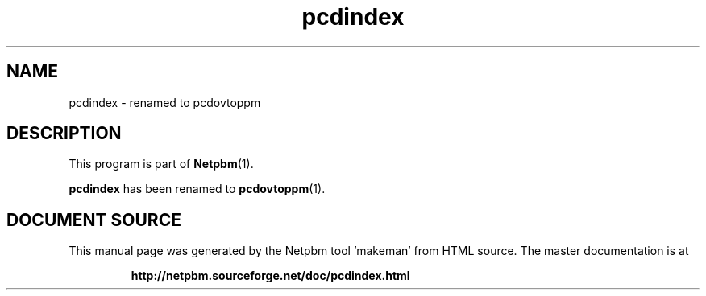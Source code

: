 \
.\" This man page was generated by the Netpbm tool 'makeman' from HTML source.
.\" Do not hand-hack it!  If you have bug fixes or improvements, please find
.\" the corresponding HTML page on the Netpbm website, generate a patch
.\" against that, and send it to the Netpbm maintainer.
.TH "pcdindex" 1 "" "netpbm documentation"

.SH NAME

pcdindex - renamed to pcdovtoppm

.SH DESCRIPTION
.PP
This program is part of
.BR "Netpbm" (1)\c
\&.
.PP
\fBpcdindex\fP has been renamed to \fB
.BR "pcdovtoppm" (1)\c
\&.
.SH DOCUMENT SOURCE
This manual page was generated by the Netpbm tool 'makeman' from HTML
source.  The master documentation is at
.IP
.B http://netpbm.sourceforge.net/doc/pcdindex.html
.PP